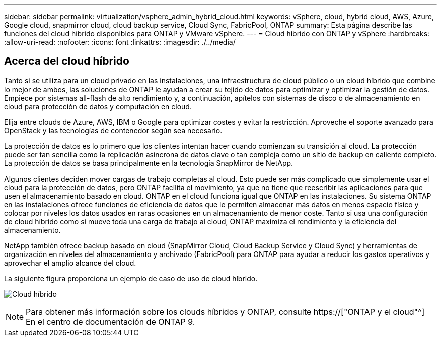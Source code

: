---
sidebar: sidebar 
permalink: virtualization/vsphere_admin_hybrid_cloud.html 
keywords: vSphere, cloud, hybrid cloud, AWS, Azure, Google cloud, snapmirror cloud, cloud backup service, Cloud Sync, FabricPool, ONTAP 
summary: Esta página describe las funciones del cloud híbrido disponibles para ONTAP y VMware vSphere. 
---
= Cloud híbrido con ONTAP y vSphere
:hardbreaks:
:allow-uri-read: 
:nofooter: 
:icons: font
:linkattrs: 
:imagesdir: ./../media/




== Acerca del cloud híbrido

Tanto si se utiliza para un cloud privado en las instalaciones, una infraestructura de cloud público o un cloud híbrido que combine lo mejor de ambos, las soluciones de ONTAP le ayudan a crear su tejido de datos para optimizar y optimizar la gestión de datos. Empiece por sistemas all-flash de alto rendimiento y, a continuación, apítelos con sistemas de disco o de almacenamiento en cloud para protección de datos y computación en cloud.

Elija entre clouds de Azure, AWS, IBM o Google para optimizar costes y evitar la restricción. Aproveche el soporte avanzado para OpenStack y las tecnologías de contenedor según sea necesario.

La protección de datos es lo primero que los clientes intentan hacer cuando comienzan su transición al cloud. La protección puede ser tan sencilla como la replicación asíncrona de datos clave o tan compleja como un sitio de backup en caliente completo. La protección de datos se basa principalmente en la tecnología SnapMirror de NetApp.

Algunos clientes deciden mover cargas de trabajo completas al cloud. Esto puede ser más complicado que simplemente usar el cloud para la protección de datos, pero ONTAP facilita el movimiento, ya que no tiene que reescribir las aplicaciones para que usen el almacenamiento basado en cloud. ONTAP en el cloud funciona igual que ONTAP en las instalaciones. Su sistema ONTAP en las instalaciones ofrece funciones de eficiencia de datos que le permiten almacenar más datos en menos espacio físico y colocar por niveles los datos usados en raras ocasiones en un almacenamiento de menor coste. Tanto si usa una configuración de cloud híbrido como si mueve toda una carga de trabajo al cloud, ONTAP maximiza el rendimiento y la eficiencia del almacenamiento.

NetApp también ofrece backup basado en cloud (SnapMirror Cloud, Cloud Backup Service y Cloud Sync) y herramientas de organización en niveles del almacenamiento y archivado (FabricPool) para ONTAP para ayudar a reducir los gastos operativos y aprovechar el amplio alcance del cloud.

La siguiente figura proporciona un ejemplo de caso de uso de cloud híbrido.

image:vsphere_admin_hybrid_cloud.png["Cloud híbrido"]


NOTE: Para obtener más información sobre los clouds híbridos y ONTAP, consulte https://["ONTAP y el cloud"^] En el centro de documentación de ONTAP 9.

